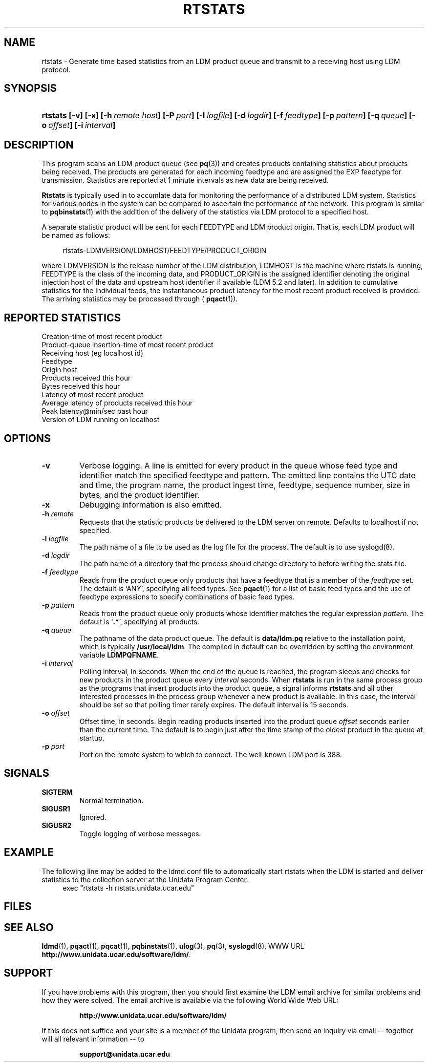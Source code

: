 ." $Id: rtstats.1,v 1.3.16.1.2.5 2009/06/18 16:19:47 steve Exp $
.TH RTSTATS 1 "$Date: 2009/06/18 16:19:47 $"
.SH NAME
rtstats - Generate time based statistics from an LDM product queue and transmit
to a receiving host using LDM protocol.
.SH SYNOPSIS
.HP
.ft B
rtstats
.nh
\%[-v]
\%[-x]
\%[-h\ \fIremote host\fP]
\%[-P\ \fIport\fP]
\%[-l\ \fIlogfile\fP]
\%[-d\ \fIlogdir\fP]
\%[-f\ \fIfeedtype\fP]
\%[-p\ \fIpattern\fP]
\%[-q\ \fIqueue\fP]
\%[-o\ \fIoffset\fP]
\%[-i\ \fIinterval\fP]
.hy
.ft
.SH DESCRIPTION
.LP
This program scans an LDM product queue (see \fBpq\fP(3)) and creates 
products containing statistics about products being received.
The products are generated for each incoming feedtype and are assigned 
the EXP feedtype for transmission. Statistics are reported at 1 minute
intervals as new data are being received.

.B Rtstats
is typically used in to accumlate data for monitoring the performance
of a distributed LDM system. Statistics for various nodes in the system can 
be compared to ascertain the performance of the network. This program is
similar to \fBpqbinstats\fP(1) with the addition of the delivery of
the statistics via LDM protocol to a specified host.

A separate statistic product will be sent for each FEEDTYPE and LDM product origin.
That is, each LDM product will be named as follows:

.RS +4
  rtstats-LDMVERSION/LDMHOST/FEEDTYPE/PRODUCT_ORIGIN
.RE

where LDMVERSION is the release number of the LDM distribution,
LDMHOST is the machine where rtstats is running, FEEDTYPE is
the class of the incoming data, and PRODUCT_ORIGIN is the assigned
identifier denoting the original injection host of the data
and upstream host identifier if available (LDM 5.2 and later).
In addition to cumulative statistics for the individual feeds,
the instantaneous product latency for the most recent product received 
is provided. The arriving statistics may be processed through
( \fBpqact\fP(1)).

.SH REPORTED STATISTICS
.TP
Creation-time of most recent product
.TP
Product-queue insertion-time of most recent product
.TP
Receiving host (eg localhost id)
.TP
Feedtype
.TP
Origin host
.TP
Products received this hour
.TP
Bytes received this hour
.TP
Latency of most recent product
.TP
Average latency of products received this hour
.TP
Peak latency@min/sec past hour
.TP
Version of LDM running on localhost

.SH OPTIONS
.TP
.B -v
Verbose logging.  A line is emitted for every product in the queue whose
feed type and identifier match the specified feedtype and pattern.  The
emitted line contains the UTC date and time, the program name, the product
ingest time, feedtype, sequence number, size in bytes, and the product
identifier.
.TP
.B -x
Debugging information is also emitted.
.TP
.BI "-h " remote
Requests that the statistic products be delivered to the LDM  server on remote.
Defaults to localhost if not specified.
.TP
.BI "-l " logfile
The path name of a file to be used as the log file for the process.  The
default is to use syslogd(8).
.TP
.BI "-d " logdir
The path name of a directory that the process should change directory to
before writing the stats file.
.TP
.BI \-f " feedtype"
Reads from the product queue only products that have a feedtype that is a
member of the \fIfeedtype\fP set.  The default is `ANY', specifying all
feed types.  See \fBpqact\fP(1) for a list of basic feed types
and the use of feedtype expressions to specify combinations of basic
feed types.
.TP
.BI \-p " pattern"
Reads from the product queue only products whose identifier
matches the regular expression \fIpattern\fP.
The default is `\fB.*\fP', specifying all products.
.TP
.BI "-q " queue
The pathname of the data product queue.
The default is \fBdata/ldm.pq\fP relative to the installation point,
which is typically \fB/usr/local/ldm\fP. The compiled in default can
be overridden by setting the environment variable \fBLDMPQFNAME\fP.
.TP
.BI \-i " interval"
Polling interval, in seconds.  When the end of the queue is reached, the
program sleeps and
checks for new products in the product queue every \fIinterval\fP seconds.
When
.B rtstats
is run in the same process group as the programs that insert products into
the product queue, a signal informs
.B rtstats
and all other interested processes in the process group
whenever a new product is available.
In this case, the interval should be set so that polling timer rarely expires.
The default interval is 15 seconds.
.TP
.BI \-o " offset"
Offset time, in seconds.
Begin reading products inserted into the product queue \fIoffset\fP
seconds earlier than the current time.
The default is to begin just after the time stamp of the oldest product
in the queue at startup.
.TP
.BI \-p " port"
Port on the remote system to which to connect.  The well-known LDM port is
388.
.SH SIGNALS
.TP
.BR SIGTERM
Normal termination.
.TP
.B SIGUSR1
Ignored.
.TP
.B SIGUSR2
Toggle logging of verbose messages.

.SH EXAMPLE
The following line may be added to the ldmd.conf file to automatically
start rtstats when the LDM is started and deliver statistics to
the collection server at the Unidata Program Center.
.RS +4
  exec    "rtstats -h rtstats.unidata.ucar.edu"
.RE

.SH FILES
.LP

.SH "SEE ALSO"
.LP
.BR ldmd (1),
.BR pqact (1),
.BR pqcat (1),
.BR pqbinstats (1),
.BR ulog (3),
.BR pq (3),
.BR syslogd (8),
WWW URL \fBhttp://www.unidata.ucar.edu/software/ldm/\fP.

.SH SUPPORT
.LP
If you have problems with this program, then you should first examine the 
LDM email archive for similar problems and how they were solved.
The email archive is available via the following World Wide Web URL:
.sp
.RS
\fBhttp://www.unidata.ucar.edu/software/ldm/\fP
.RE
.sp
If this does not suffice and your site is a member of the Unidata 
program, then send an inquiry via email -- together will all relevant 
information -- to
.sp
.RS
\fBsupport@unidata.ucar.edu\fP
.RE
